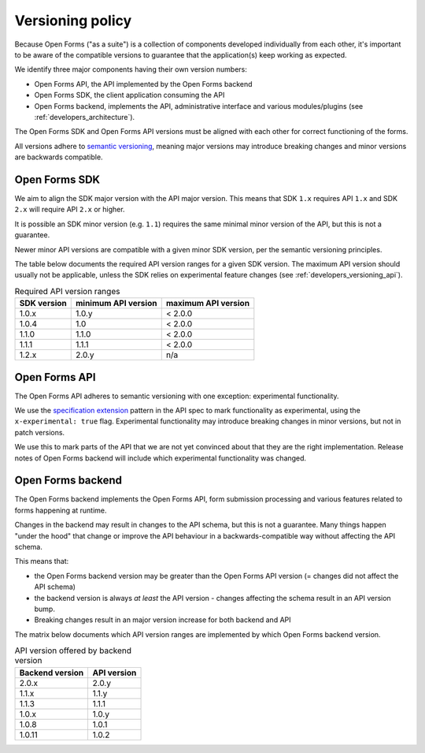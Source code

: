 .. _developers_versioning:

Versioning policy
=================

Because Open Forms ("as a suite") is a collection of components developed individually
from each other, it's important to be aware of the compatible versions to guarantee
that the application(s) keep working as expected.

We identify three major components having their own version numbers:

* Open Forms API, the API implemented by the Open Forms backend
* Open Forms SDK, the client application consuming the API
* Open Forms backend, implements the API, administrative interface and various
  modules/plugins (see :ref:`developers_architecture`).

The Open Forms SDK and Open Forms API versions must be aligned with each other for
correct functioning of the forms.

All versions adhere to `semantic versioning <https://semver.org/>`_, meaning major
versions may introduce breaking changes and minor versions are backwards compatible.

Open Forms SDK
--------------

We aim to align the SDK major version with the API major version. This means that SDK
``1.x`` requires API ``1.x`` and SDK ``2.x`` will require API ``2.x`` or higher.

It is possible an SDK minor version (e.g. ``1.1``) requires the same minimal minor
version of the API, but this is not a guarantee.

Newer minor API versions are compatible with a given minor SDK version, per the semantic
versioning principles.

The table below documents the required API version ranges for a given SDK version. The
maximum API version should usually not be applicable, unless the SDK relies on
experimental feature changes (see :ref:`developers_versioning_api`).

.. table:: Required API version ranges
   :widths: auto

   =========== =================== ===================
   SDK version minimum API version maximum API version
   =========== =================== ===================
   1.0.x       1.0.y               < 2.0.0
   1.0.4       1.0                 < 2.0.0
   1.1.0       1.1.0               < 2.0.0
   1.1.1       1.1.1               < 2.0.0
   1.2.x       2.0.y               n/a
   =========== =================== ===================

.. _developers_versioning_api:

Open Forms API
--------------

The Open Forms API adheres to semantic versioning with one exception: experimental
functionality.

We use the `specification extension`_ pattern in the API spec to mark functionality
as experimental, using the ``x-experimental: true`` flag. Experimental functionality
may introduce breaking changes in minor versions, but not in patch versions.

We use this to mark parts of the API that we are not yet convinced about that they
are the right implementation. Release notes of Open Forms backend will include which
experimental functionality was changed.

.. _specification extension: https://swagger.io/specification/#specification-extensions

Open Forms backend
------------------

The Open Forms backend implements the Open Forms API, form submission processing and
various features related to forms happening at runtime.

Changes in the backend may result in changes to the API schema, but this is not a
guarantee. Many things happen "under the hood" that change or improve the API behaviour
in a backwards-compatible way without affecting the API schema.

This means that:

* the Open Forms backend version may be greater than the Open Forms API version (=
  changes did not affect the API schema)
* the backend version is always *at least* the API version - changes affecting the
  schema result in an API version bump.
* Breaking changes result in an major version increase for both backend and API

The matrix below documents which API version ranges are implemented by which Open Forms
backend version.

.. table:: API version offered by backend version
   :widths: auto

   =============== ===========
   Backend version API version
   =============== ===========
   2.0.x           2.0.y
   1.1.x           1.1.y
   1.1.3           1.1.1
   1.0.x           1.0.y
   1.0.8           1.0.1
   1.0.11          1.0.2
   =============== ===========
